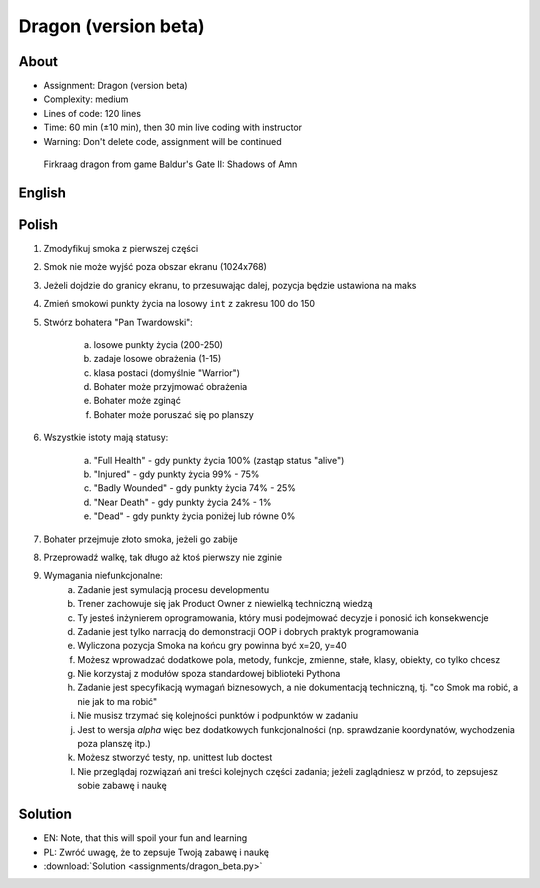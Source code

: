 Dragon (version beta)
=====================


About
-----
* Assignment: Dragon (version beta)
* Complexity: medium
* Lines of code: 120 lines
* Time: 60 min (±10 min), then 30 min live coding with instructor
* Warning: Don't delete code, assignment will be continued

.. figure:: img/dragon.gif

    Firkraag dragon from game Baldur's Gate II: Shadows of Amn


English
-------
.. todo:: English Translation


Polish
------
1. Zmodyfikuj smoka z pierwszej części
2. Smok nie może wyjść poza obszar ekranu (1024x768)
3. Jeżeli dojdzie do granicy ekranu, to przesuwając dalej, pozycja będzie ustawiona na maks
4. Zmień smokowi punkty życia na losowy ``int`` z zakresu 100 do 150
5. Stwórz bohatera "Pan Twardowski":

    a. losowe punkty życia (200-250)
    b. zadaje losowe obrażenia (1-15)
    c. klasa postaci (domyślnie "Warrior")
    d. Bohater może przyjmować obrażenia
    e. Bohater może zginąć
    f. Bohater może poruszać się po planszy

6. Wszystkie istoty mają statusy:

    a. "Full Health" - gdy punkty życia 100% (zastąp status "alive")
    b. "Injured" - gdy punkty życia 99% - 75%
    c. "Badly Wounded" - gdy punkty życia 74% - 25%
    d. "Near Death" - gdy punkty życia 24% - 1%
    e. "Dead" - gdy punkty życia poniżej lub równe 0%

7. Bohater przejmuje złoto smoka, jeżeli go zabije
8. Przeprowadź walkę, tak długo aż ktoś pierwszy nie zginie
9. Wymagania niefunkcjonalne:
    a. Zadanie jest symulacją procesu developmentu
    b. Trener zachowuje się jak Product Owner z niewielką techniczną wiedzą
    c. Ty jesteś inżynierem oprogramowania, który musi podejmować decyzje
       i ponosić ich konsekwencje
    d. Zadanie jest tylko narracją do demonstracji OOP i dobrych
       praktyk programowania
    e. Wyliczona pozycja Smoka na końcu gry powinna być x=20, y=40
    f. Możesz wprowadzać dodatkowe pola, metody, funkcje, zmienne, stałe,
       klasy, obiekty, co tylko chcesz
    g. Nie korzystaj z modułów spoza standardowej biblioteki Pythona
    h. Zadanie jest specyfikacją wymagań biznesowych, a nie dokumentacją
       techniczną, tj. "co Smok ma robić, a nie jak to ma robić"
    i. Nie musisz trzymać się kolejności punktów i podpunktów w zadaniu
    j. Jest to wersja `alpha` więc bez dodatkowych funkcjonalności
       (np. sprawdzanie koordynatów, wychodzenia poza planszę itp.)
    k. Możesz stworzyć testy, np. unittest lub doctest
    l. Nie przeglądaj rozwiązań ani treści kolejnych części zadania;
       jeżeli zaglądniesz w przód, to zepsujesz sobie zabawę i naukę


Solution
--------
* EN: Note, that this will spoil your fun and learning
* PL: Zwróć uwagę, że to zepsuje Twoją zabawę i naukę
* :download:`Solution <assignments/dragon_beta.py>`
